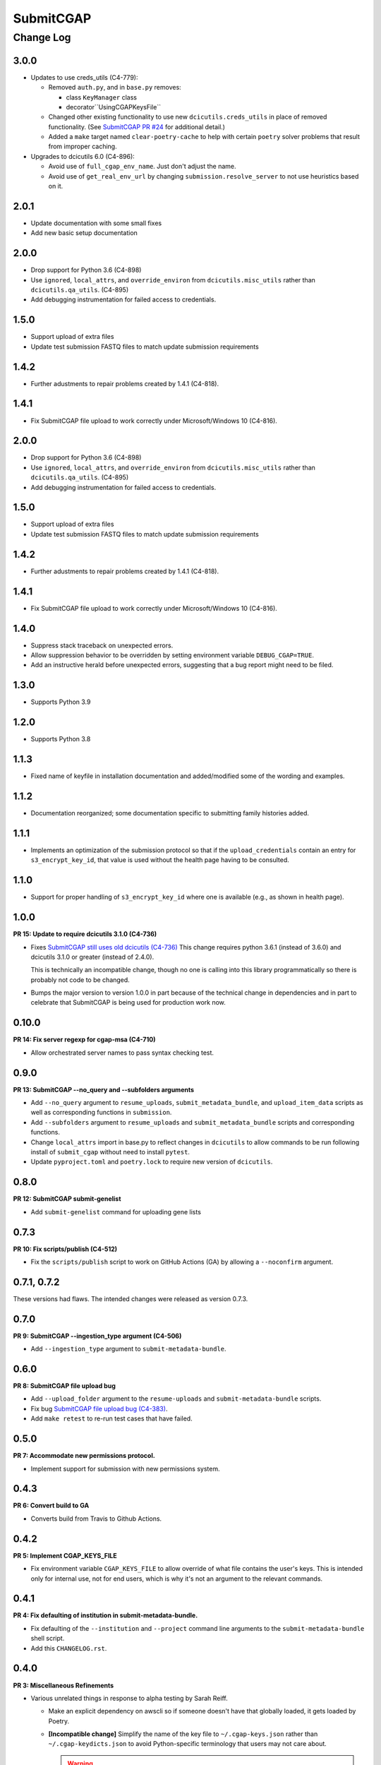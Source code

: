 ==========
SubmitCGAP
==========

----------
Change Log
----------


3.0.0
=====

* Updates to use creds_utils (C4-779):

  * Removed ``auth.py``, and in ``base.py`` removes:

    * class ``KeyManager`` class

    * decorator``UsingCGAPKeysFile``

  * Changed other existing functionality to use new ``dcicutils.creds_utils`` in place of
    removed functionality. (See
    `SubmitCGAP PR #24 <https://github.com/dbmi-bgm/SubmitCGAP/pull/24>`_
    for additional detail.)

  * Added a ``make`` target named ``clear-poetry-cache``
    to help with certain ``poetry`` solver problems that result from improper caching.

* Upgrades to dcicutils 6.0 (C4-896):

  * Avoid use of ``full_cgap_env_name``. Just don't adjust the name.

  * Avoid use of ``get_real_env_url`` by changing ``submission.resolve_server``
    to not use heuristics based on it.


2.0.1
=====

* Update documentation with some small fixes
* Add new basic setup documentation


2.0.0
=====

* Drop support for Python 3.6 (C4-898)

* Use ``ignored``, ``local_attrs``, and ``override_environ``
  from ``dcicutils.misc_utils`` rather than ``dcicutils.qa_utils``. (C4-895)

* Add debugging instrumentation for failed access to credentials.


1.5.0
=====

* Support upload of extra files
* Update test submission FASTQ files to match update submission requirements


1.4.2
=====

* Further adustments to repair problems created by 1.4.1 (C4-818).


1.4.1
=====

* Fix SubmitCGAP file upload to work correctly under Microsoft/Windows 10 (C4-816).


2.0.0
=====

* Drop support for Python 3.6 (C4-898)

* Use ``ignored``, ``local_attrs``, and ``override_environ``
  from ``dcicutils.misc_utils`` rather than ``dcicutils.qa_utils``. (C4-895)

* Add debugging instrumentation for failed access to credentials.


1.5.0
=====

* Support upload of extra files
* Update test submission FASTQ files to match update submission requirements


1.4.2
=====

* Further adustments to repair problems created by 1.4.1 (C4-818).


1.4.1
=====

* Fix SubmitCGAP file upload to work correctly under Microsoft/Windows 10 (C4-816).


1.4.0
=====

* Suppress stack traceback on unexpected errors.
* Allow suppression behavior to be overridden by setting environment variable ``DEBUG_CGAP=TRUE``.
* Add an instructive herald before unexpected errors, suggesting that a bug report might need to be filed.


1.3.0
=====

* Supports Python 3.9


1.2.0
=====

* Supports Python 3.8


1.1.3
=====

* Fixed name of keyfile in installation documentation and added/modified some of
  the wording and examples.


1.1.2
=====

* Documentation reorganized; some documentation specific to submitting
  family histories added.


1.1.1
=====

* Implements an optimization of the submission protocol so that if
  the ``upload_credentials`` contain an entry for ``s3_encrypt_key_id``,
  that value is used without the health page having to be consulted.


1.1.0
=====

* Support for proper handling of ``s3_encrypt_key_id`` where one is available
  (e.g., as shown in health page).


1.0.0
=====

**PR 15: Update to require dcicutils 3.1.0 (C4-736)**

* Fixes `SubmitCGAP still uses old dcicutils (C4-736) <https://hms-dbmi.atlassian.net/browse/C4-736>`_
  This change requires python 3.6.1 (instead of 3.6.0) and dcicutils 3.1.0 or greater (instead of 2.4.0).

  This is technically an incompatible change, though no one is calling into this
  library programmatically so there is probably not code to be changed.

* Bumps the major version to version 1.0.0 in part because of the technical change in dependencies
  and in part to celebrate that SubmitCGAP is being used for production work now.


0.10.0
======

**PR 14: Fix server regexp for cgap-msa (C4-710)**

* Allow orchestrated server names to pass syntax checking test.


0.9.0
=====

**PR 13: SubmitCGAP --no_query and --subfolders arguments**

* Add ``--no_query`` argument to ``resume_uploads``, ``submit_metadata_bundle``,
  and ``upload_item_data`` scripts as well as corresponding functions in
  ``submission``.
* Add ``--subfolders`` argument to ``resume_uploads`` and ``submit_metadata_bundle``
  scripts and corresponding functions.
* Change ``local_attrs`` import in base.py to reflect changes in ``dcicutils`` to allow
  commands to be run following install of ``submit_cgap`` without need to install
  ``pytest``.
* Update ``pyproject.toml`` and ``poetry.lock`` to require new version of ``dcicutils``.


0.8.0
=====

**PR 12: SubmitCGAP submit-genelist**

* Add ``submit-genelist`` command for uploading gene lists

0.7.3
=====

**PR 10: Fix scripts/publish (C4-512)**

* Fix the ``scripts/publish`` script to work on GitHub Actions (GA)
  by allowing a ``--noconfirm`` argument.


0.7.1, 0.7.2
============

These versions had flaws. The intended changes were released as version 0.7.3.

0.7.0
=====

**PR 9: SubmitCGAP --ingestion_type argument (C4-506)**

* Add ``--ingestion_type`` argument to ``submit-metadata-bundle``.


0.6.0
=====

**PR 8: SubmitCGAP file upload bug**

* Add ``--upload_folder`` argument to the ``resume-uploads``
  and ``submit-metadata-bundle`` scripts.
* Fix bug `SubmitCGAP file upload bug (C4-383) <https://hms-dbmi.atlassian.net/browse/C4-383>`_.
* Add ``make retest`` to re-run test cases that have failed.


0.5.0
=====

**PR 7: Accommodate new permissions protocol.**

* Implement support for submission with new permissions system.


0.4.3
=====

**PR 6: Convert build to GA**

* Converts build from Travis to Github Actions.


0.4.2
=====

**PR 5: Implement CGAP_KEYS_FILE**

* Fix environment variable ``CGAP_KEYS_FILE`` to allow override of what file contains the user's keys.  This is intended only for internal use, not for end users, which is why it's not an argument to the relevant commands.


0.4.1
=====

**PR 4: Fix defaulting of institution in submit-metadata-bundle.**

* Fix defaulting of the ``--institution`` and ``--project``
  command line arguments to the ``submit-metadata-bundle`` shell script.

* Add this ``CHANGELOG.rst``.


0.4.0
=====

**PR 3: Miscellaneous Refinements**

* Various unrelated things in response to alpha testing by Sarah Reiff.

  * Make an explicit dependency on awscli so if someone doesn't have that
    globally loaded, it gets loaded by Poetry.

  * **[Incompatible change]** Simplify the name of the key file to ``~/.cgap-keys.json``
    rather than ``~/.cgap-keydicts.json`` to avoid Python-specific
    terminology that users may not care about.

    .. warning::

        This is an **incompatible change**. However, we're still in major version 0,
        and such changes are allowed there. It only requires renaming your
        keys file.)

  * Make it possible to use an alternate keyfile, but only by
    setting an environment variable, ``CGAP_KEY_FILE``, so that ordinary users
    aren't doing this, as they should need to.

  * Special handling of talking to a server that doesn't have the necessary
    support. Hopefully not a problem going forward, but just in case.

  * Add a show-upload-info script (``scripts/show_upload_info.py``).

  * Rearrange documentation to have installation covered in its own file.

  * Extend documentation related to testing, especially interactively.

  * Delete ``proto_submit.py.txt``, which was part of initial scaffolding
    for this repo and is no longer useful.


0.3.0
=====

**PR 2: Provision RTD**

* Provisions readthedocs for Submit CGAP

0.2.0
=====

**PR 1: File uploads**

* Invocation of a /submit_for_ingestion server endpoint to send a metadata bundle
  for processing.

* Implement waiting (polling /IngestionSubmission pages) to see when processing
  is done.

* Upon successful processing remotely,
  manage upload of files implicated by the processing.


0.1.0
=====

* First stab at repository.
